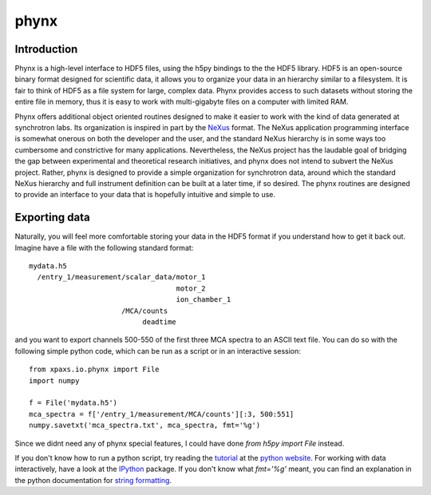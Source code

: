 *****
phynx
*****

============
Introduction
============

Phynx is a high-level interface to HDF5 files, using the h5py bindings to the
the HDF5 library. HDF5 is an open-source binary format designed for scientific
data, it allows you to organize your data in an hierarchy similar to a
filesystem. It is fair to think of HDF5 as a file system for large, complex
data. Phynx provides access to such datasets without storing the entire file in
memory, thus it is easy to work with multi-gigabyte files on a computer with
limited RAM.

Phynx offers additional object oriented routines designed to make it easier to
work with the kind of data generated at synchrotron labs. Its organization is
inspired in part by the NeXus_ format. The NeXus application programming
interface is somewhat onerous on both the developer and the user, and the
standard NeXus hierarchy is in some ways too cumbersome and constrictive for
many applications. Nevertheless, the NeXus project has the laudable goal of
bridging the gap between experimental and theoretical research initiatives, and
phynx does not intend to subvert the NeXus project. Rather, phynx is designed to
provide a simple organization for synchrotron data, around which the standard
NeXus hierarchy and full instrument definition can be built at a later time, if
so desired. The phynx routines are designed to provide an interface to your data
that is hopefully intuitive and simple to use.

==============
Exporting data
==============

Naturally, you will feel more comfortable storing your data in the HDF5 format
if you understand how to get it back out. Imagine have a file with the following
standard format::

  mydata.h5
    /entry_1/measurement/scalar_data/motor_1
                                     motor_2
                                     ion_chamber_1
                        /MCA/counts
                             deadtime

and you want to export channels 500-550 of the first three MCA spectra to an
ASCII text file. You can do so with the following simple python code, which can
be run as a script or in an interactive session::

  from xpaxs.io.phynx import File
  import numpy

  f = File('mydata.h5')
  mca_spectra = f['/entry_1/measurement/MCA/counts'][:3, 500:551]
  numpy.savetxt('mca_spectra.txt', mca_spectra, fmt='%g')

Since we didnt need any of phynx special features, I could have done
`from h5py import File` instead.

If you don't know how to run a python script, try reading the tutorial_ at the
`python website`_. For working with data interactively, have a look at the
IPython_ package. If you don't know what `fmt='%g'` meant, you can find an
explanation in the python documentation for `string formatting`_.


.. _NeXus: http://www.nexusformat.org
.. _tutorial: http://docs.python.org/tutorial/
.. _`python website`: http://www.python.org
.. _IPython: http://ipython.scipy.org
.. _`string formatting`: http://docs.python.org/library/stdtypes.html#string-formatting
